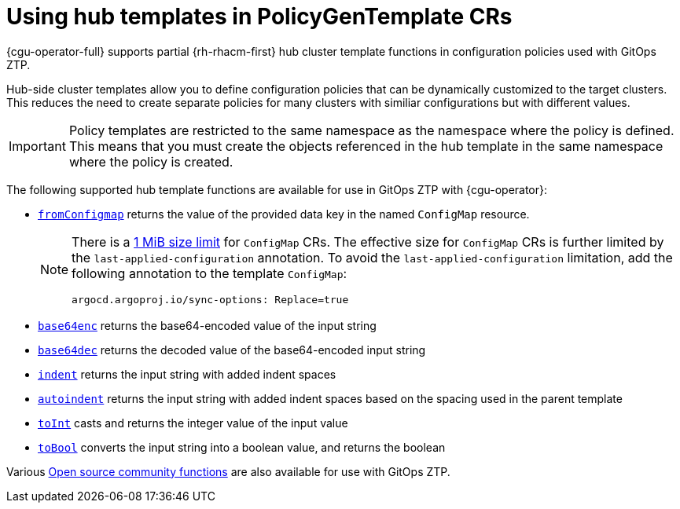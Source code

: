 // Module included in the following assemblies:
//
// * scalability_and_performance/ztp_far_edge/ztp-advanced-policy-config.adoc

:_mod-docs-content-type: CONCEPT
[id="ztp-using-hub-cluster-templates_{context}"]
= Using hub templates in PolicyGenTemplate CRs

{cgu-operator-full} supports partial {rh-rhacm-first} hub cluster template functions in configuration policies used with GitOps ZTP.

Hub-side cluster templates allow you to define configuration policies that can be dynamically customized to the target clusters.
This reduces the need to create separate policies for many clusters with similiar configurations but with different values.

[IMPORTANT]
====
Policy templates are restricted to the same namespace as the namespace where the policy is defined.
This means that you must create the objects referenced in the hub template in the same namespace where the policy is created.
====

The following supported hub template functions are available for use in GitOps ZTP with {cgu-operator}:

* link:https://access.redhat.com/documentation/en-us/red_hat_advanced_cluster_management_for_kubernetes/2.6/html-single/governance/index#fromConfigmap-func[`fromConfigmap`] returns the value of the provided data key in the named `ConfigMap` resource.
+
[NOTE]
====
There is a link:https://kubernetes.io/docs/concepts/configuration/configmap/#motivation[1 MiB size limit] for `ConfigMap` CRs.
The effective size for `ConfigMap` CRs is further limited by the `last-applied-configuration` annotation.
To avoid the `last-applied-configuration` limitation, add the following annotation to the template `ConfigMap`:

[source,yaml]
----
argocd.argoproj.io/sync-options: Replace=true
----
====

* link:https://access.redhat.com/documentation/en-us/red_hat_advanced_cluster_management_for_kubernetes/2.6/html-single/governance/index#base64enc-func[`base64enc`] returns the base64-encoded value of the input string

* link:https://access.redhat.com/documentation/en-us/red_hat_advanced_cluster_management_for_kubernetes/2.6/html-single/governance/index#base64dec-func[`base64dec`] returns the decoded value of the base64-encoded input string

* link:https://access.redhat.com/documentation/en-us/red_hat_advanced_cluster_management_for_kubernetes/2.6/html-single/governance/index#indent-function[`indent`] returns the input string with added indent spaces

* link:https://access.redhat.com/documentation/en-us/red_hat_advanced_cluster_management_for_kubernetes/2.6/html-single/governance/index#autoindent-function[`autoindent`] returns the input string with added indent spaces based on the spacing used in the parent template

* link:https://access.redhat.com/documentation/en-us/red_hat_advanced_cluster_management_for_kubernetes/2.6/html-single/governance/index#toInt-function[`toInt`] casts and returns the integer value of the input value

* link:https://access.redhat.com/documentation/en-us/red_hat_advanced_cluster_management_for_kubernetes/2.6/html-single/governance/index#toBool-function[`toBool`] converts the input string into a boolean value, and returns the boolean

Various link:https://access.redhat.com/documentation/en-us/red_hat_advanced_cluster_management_for_kubernetes/2.6/html-single/governance/index#open-source-community-functions[Open source community functions] are also available for use with GitOps ZTP.
